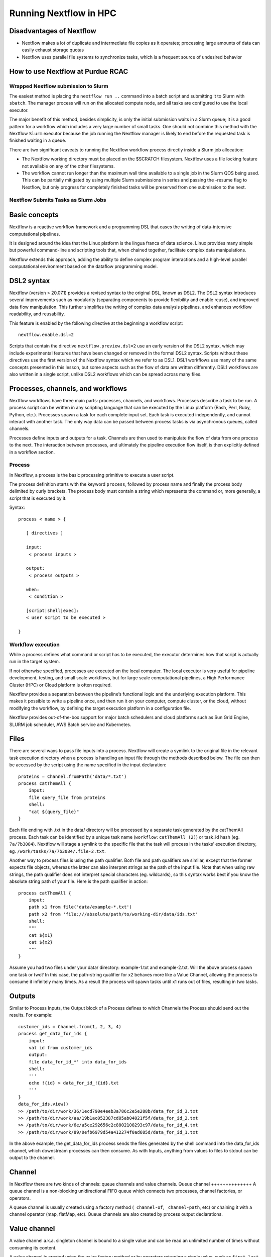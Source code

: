 .. _backbone-label:

Running Nextflow in HPC
==============================

Disadvantages of Nextflow
~~~~~~~~~~~~~~~~~~~~~~~~~~~
- Nextflow makes a lot of duplicate and intermediate file copies as it operates; processing large amounts of data can easily exhaust storage quotas
- Nextflow uses parallel file systems to synchronize tasks, which is a frequent source of undesired behavior

How to use Nextflow at Purdue RCAC
~~~~~~~~~~~~~~~~~~~~~~~~~~~~~~~~~~~

Wrapped Nextflow submission to Slurm
+++++++++++++++++++++++++++++++++++++

The easiest method is placing the ``nextflow run ..`` command into a batch script and submitting it to Slurm with ``sbatch``. The manager process will run on the allocated compute node, and all tasks are configured to use the local executor.

The major benefit of this method, besides simplicity, is only the initial submission waits in a Slurm queue; it is a good pattern for a workflow which includes a very large number of small tasks. One should not combine this method with the Nextflow ``Slurm`` executor because the job running the Nextflow manager is likely to end before the requested task is finished waiting in a queue.

There are two significant caveats to running the Nextflow workflow process directly inside a Slurm job allocation:

- The Nextflow working directory must be placed on the $SCRATCH filesystem. Nextflow uses a file locking feature not available on any of the other filesystems.
- The workflow cannot run longer than the maximum wall time available to a single job in the Slurm QOS being used. This can be partially mitigated by using multiple Slurm submissions in series and passing the -resume flag to Nextflow, but only progress for completely finished tasks will be preserved from one submission to the next.

Nextflow Submits Tasks as Slurm Jobs
+++++++++++++++++++++++++++++++++++++


Basic concepts
~~~~~~~~~~~~~~~
Nextflow is a reactive workflow framework and a programming DSL that eases the writing of data-intensive computational pipelines.

It is designed around the idea that the Linux platform is the lingua franca of data science. Linux provides many simple but powerful command-line and scripting tools that, when chained together, facilitate complex data manipulations.

Nextflow extends this approach, adding the ability to define complex program interactions and a high-level parallel computational environment based on the dataflow programming model.

DSL2 syntax
~~~~~~~~~~~~~~~~
Nextflow (version > 20.07.1) provides a revised syntax to the original DSL, known as DSL2. The DSL2 syntax introduces several improvements such as modularity (separating components to provide flexibility and enable reuse), and improved data flow manipulation. This further simplifies the writing of complex data analysis pipelines, and enhances workflow readability, and reusability.

This feature is enabled by the following directive at the beginning a workflow script::

	nextflow.enable.dsl=2

Scripts that contain the directive ``nextflow.preview.dsl=2`` use an early version of the DSL2 syntax, which may include experimental features that have been changed or removed in the formal DSL2 syntax. Scripts without these directives use the first version of the Nextflow syntax which we refer to as DSL1. DSL1 workflows use many of the same concepts presented in this lesson, but some aspects such as the flow of data are written differently. DSL1 workflows are also written in a single script, unlike DSL2 workflows which can be spread across many files.



Processes, channels, and workflows
~~~~~~~~~~~~~~~~~~~~~~~~~~~~~~~~~~~~
Nextflow workflows have three main parts: processes, channels, and workflows. Processes describe a task to be run. A process script can be written in any scripting language that can be executed by the Linux platform (Bash, Perl, Ruby, Python, etc.). Processes spawn a task for each complete input set. Each task is executed independently, and cannot interact with another task. The only way data can be passed between process tasks is via asynchronous queues, called channels.

Processes define inputs and outputs for a task. Channels are then used to manipulate the flow of data from one process to the next. The interaction between processes, and ultimately the pipeline execution flow itself, is then explicitly defined in a workflow section.


Process
+++++++++++++++++

In Nextflow, a process is the basic processing primitive to execute a user script.

The process definition starts with the keyword ``process``, followed by process name and finally the process body delimited by curly brackets. The process body must contain a string which represents the command or, more generally, a script that is executed by it. 

Syntax::

	process < name > {

	   [ directives ]

	   input:
	    < process inputs >

	   output:
	    < process outputs >

	   when:
	    < condition >

	   [script|shell|exec]:
	   < user script to be executed >

	}


Workflow execution
++++++++++++++++++
While a process defines what command or script has to be executed, the executor determines how that script is actually run in the target system.

If not otherwise specified, processes are executed on the local computer. The local executor is very useful for pipeline development, testing, and small scale workflows, but for large scale computational pipelines, a High Performance Cluster (HPC) or Cloud platform is often required.

Nextflow provides a separation between the pipeline’s functional logic and the underlying execution platform. This makes it possible to write a pipeline once, and then run it on your computer, compute cluster, or the cloud, without modifying the workflow, by defining the target execution platform in a configuration file.

Nextflow provides out-of-the-box support for major batch schedulers and cloud platforms such as Sun Grid Engine, SLURM job scheduler, AWS Batch service and Kubernetes. 




Files
~~~~~~~~~~~~~~~~~
There are several ways to pass file inputs into a process. Nextflow will create a symlink to the original file in the relevant task execution directory when a process is handling an input file through the methods described below. The file can then be accessed by the script using the name specified in the input declaration::

	proteins = Channel.fromPath('data/*.txt')
	process catThemAll {
	    input:
	    file query_file from proteins
	    shell:
	    "cat ${query_file}"
	}

Each file ending with .txt in the data/ directory will be processed by a separate task generated by the catThemAll process. Each task can be identified by a unique task name (``workflow:catThemAll (2)``) or task_id hash (eg. ``7a/7b3084``). Nextflow will stage a symlink to the specific file that the task will process in the tasks’ execution directory, eg. ``/work/tasks/7a/7b3084/.file-2.txt``.

Another way to process files is using the path qualifier. Both file and path qualifiers are similar, except that the former expects file objects, whereas the latter can also interpret strings as the path of the input file. Note that when using raw strings, the path qualifier does not interpret special characters (eg. wildcards), so this syntax works best if you know the absolute string path of your file. Here is the path qualifier in action::

	process catThemAll {
	    input:
	    path x1 from file('data/example-*.txt')
	    path x2 from 'file:///absolute/path/to/working-dir/data/ids.txt'
	    shell:
	    """
	    cat ${x1}
	    cat ${x2}
	    """
	}


Assume you had two files under your data/ directory: example-1.txt and example-2.txt. Will the above process spawn one task or two? In this case, the path-string qualifier for x2 behaves more like a Value Channel, allowing the process to consume it infinitely many times. As a result the process will spawn tasks until x1 runs out of files, resulting in two tasks.

Outputs
~~~~~~~~~~~~
Similar to Process Inputs, the Output block of a Process defines to which Channels the Process should send out the results. For example::

	customer_ids = Channel.from(1, 2, 3, 4)
	process get_data_for_ids {
	    input:
	    val id from customer_ids
	    output:
	    file data_for_id_*' into data_for_ids
	    shell:
	    '''
	    echo !{id} > data_for_id_!{id}.txt
	    '''
	}
	data_for_ids.view()
	>> /path/to/dir/work/36/1ecd790e4eeb3a786c2e5e288b/data_for_id_3.txt
	>> /path/to/dir/work/aa/19b1ac052387cd05ab04021f5f/data_for_id_2.txt
	>> /path/to/dir/work/6e/a5ce292656c2c8802108293c97/data_for_id_4.txt
	>> /path/to/dir/work/89/0efb6979d54a412274f0ad685d/data_for_id_1.txt


In the above example, the get_data_for_ids process sends the files generated by the shell command into the data_for_ids channel, which downstream processes can then consume. As with Inputs, anything from values to files to stdout can be output to the channel. 




Channel
~~~~~~~~~~
In Nextflow there are two kinds of channels: queue channels and value channels.
Queue channel
++++++++++++++
A queue channel is a non-blocking unidirectional FIFO queue which connects two processes, channel factories, or operators.

A queue channel is usually created using a factory method (``_channel-of``, ``_channel-path``, etc) or chaining it with a channel operator (map, flatMap, etc). Queue channels are also created by process output declarations.

Value channel
~~~~~~~~~~~~~~~
A value channel a.k.a. singleton channel is bound to a single value and can be read an unlimited number of times without consuming its content.  

A value channel is created using the value factory method or by operators returning a single value, such as ``first``, ``last``, ``collect``, ``count``, ``min``, ``max``, ``reduce``, ``sum``, etc.


A value channel is implicitly created by a process when it is invoked with a simple value. Furthermore, a value channel is also implicitly created as output for a process whose inputs are all value channels.

For example::
	
	process foo {
	  input:
	  val x

	  output:
	  path 'x.txt'

	  """
	  echo $x > x.txt
	  """
	}

	workflow {
	  result = foo(1)
	  result.view { "Result: ${it}" }
	}


In the above example, since the ``foo`` process is invoked with a simple value instead of a channel, the input is implicitly converted to a value channel, and the output is also provided as a value channel.


flat
+++++++

When true the matching files are produced as sole elements in the emitted tuples (default: false)::

	ch_reads = Channel
	    .fromFilePairs(params.read_path + '/**{1,2}.f*q*', flat: true)

	ch_reads.view()

The output will be like this::

	$ ./main.nf --read_path /data/reads/
	N E X T F L O W  ~  version 19.09.0-edge
	Launching `./main.nf` [elegant_volta] - revision: bb88634790
	WARN: DSL 2 IS AN EXPERIMENTAL FEATURE UNDER DEVELOPMENT -- SYNTAX MAY CHANGE IN FUTURE RELEASE
	[SRR1950773, /data/reads/SRR1950773_1.fastq.gz, /data/reads/SRR1950773_2.fastq.gz]
	[SRR1950772, /data/reads/SRR1950772_1.fastq.gz, /data/reads/SRR1950772_2.fastq.gz]


If ``flat: false``, the output will be like this::

	[SRR1950773, [/data/reads/SRR1950773_1.fastq.gz, /data/reads/SRR1950773_2.fastq.gz]]
	[SRR1950772, [/data/reads/SRR1950772_1.fastq.gz, /data/reads/SRR1950772_2.fastq.gz]]


Your first script
~~~~~~~~~~~~~~~~~~~~
This is a Nextflow script. It contains:

- An optional interpreter directive (“Shebang”) line, specifying the location of the Nextflow interpreter.
- ``nextflow.enable.dsl=2`` to enable DSL2 syntax.
- A multi-line Nextflow comment, written using C style block comments, followed by a single line comment.
- A pipeline parameter ``params.input`` which is given a default value, of the relative path to the location of a compressed fastq file, as a string.
- An unnamed ``workflow`` execution block, which is the default workflow to run.
- A Nextflow channel used to read in data to the workflow.
- A call to the process ``NUM_LINES``.
- An operation on the process output, using the channel operator ``view()``.
- A Nextflow process block named ``NUM_LINES``, which defines what the process does.
- An ``input`` definition block that assigns the input to the variable read, and declares that it should be interpreted as a file path.
- An ``output`` definition block that uses the Linux/Unix standard output stream stdout from the script block.
- A script block that contains the bash commands  ``printf '${read}'`` to print the name of the read file, and ``gunzip -c ${read}	wc -l`` to count the number of lines in the gzipped read file.

/scratch/negishi/zhan4429/biocontainers/SRR23043636_1.fastq.gz

The contents of ``wc.nf``::


	#!/usr/bin/env nextflow

	nextflow.enable.dsl=2

	/*  Comments are uninterpreted text included with the script.
	    They are useful for describing complex parts of the workflow
	    or providing useful information such as workflow usage.

	    Usage:
	       nextflow run wc.nf --input <input_file>

	    Multi-line comments start with a slash asterisk /* and finish with an asterisk slash. */
	//  Single line comments start with a double slash // and finish on the same line

	/*  Workflow parameters are written as params.<parameter>
	    and can be initialised using the `=` operator. */
	params.input = "data/yeast/reads/ref1_1.fq.gz"

	//  The default workflow
	workflow {

	    //  Input data is received through channels
	    input_ch = Channel.fromPath(params.input)

	    /*  The script to execute is called by its process name,
	        and input is provided between brackets. */
	    NUM_LINES(input_ch)

	    /*  Process output is accessed using the `out` channel.
	        The channel operator view() is used to print
	        process output to the terminal. */
	    NUM_LINES.out.view()
	}

	/*  A Nextflow process block
	    Process names are written, by convention, in uppercase.
	    This convention is used to enhance workflow readability. */
	process NUM_LINES {

	    input:
	    path read

	    output:
	    stdout

	    script:
	    /* Triple quote syntax """, Triple-single-quoted strings may span multiple lines. The content of the string can cross line boundaries without the need to split the string in several pieces and without concatenation or newline escape characters. */
	    """
	    printf '${read} '
	    gunzip -c ${read} | wc -l
	    """
	}

You should see output similar to this::

	zhan4429@login01.negishi:[nextflow] $ nextflow run wc.nf 
	N E X T F L O W  ~  version 23.04.0
	Launching `wc.nf` [sad_neumann] DSL2 - revision: 9fba5dcc47
	executor >  local (1)
	[5c/065cb0] process > NUM_LINES (1) [100%] 1 of 1 ✔
	SRR23043636_1.fastq.gz 112903040

Nextflow scripting
~~~~~~~~~~~~~~~~~~~
Nextflow is a Domain Specific Language (DSL) implemented on top of the Groovy programming language, which in turn is a super-set of the Java programming language. This means that Nextflow can run any Groovy and Java code. It is not necessary to learn Groovy to use Nextflow DSL but it can be useful in edge cases where you need more functionality than the DSL provides.

Comments
++++++++++
When we write any code it is useful to document it using comments. In Nextflow comments use the same syntax as in the C-family programming languages ::

	// This is a single line comment. Everything after the // is ignored.

	/*
	   Comments can also
	   span multiple
	   lines.
	 */

Multi-line strings
+++++++++++++++++++
A block of text that span multiple lines can be defined by delimiting it with triple single ''' or double quotes """::

	text = """
	    This is a multi-line string
	    using triple quotes.
	    """

String interpolation
++++++++++++++++++++++
To use a variable inside a single or multi-line double quoted string "" prefix the variable name with a $ to show it should be interpolated::

	

Lists
+++++++++++++++++=
To store multiple values in a variable we can use a List. A List (also known as array) object can be defined by placing the list items in square brackets and separating items by commas ,::

	kmers = [11,21,27,31]

You can access a given item in the list with square-bracket notation []. These positions are numbered starting at ``0``, so the first element has an index of ``0``::

	kmers = [11,21,27,31]
	println(kmers[0])


We can use negative numbers as indices in Groovy. They count from the end of the list rather than the front: the index -1 gives us the last element in the list, -2 the second to last, and so on. Because of this, kmers[3] and kmers[-1] point to the same element in our example list::

	kmers = [11,21,27,31]
	//Lists can also be indexed with negative indexes
	println(kmers[3])
	println(kmers[-1])

The output::

	31
	31




FastQC
++++++++++++
The simple example for FastQC::

sample_ch=Challel.fromPath('data/sample.fastq')

process FASTQC {
	input: 
		file reads from sample_ch
	output:
		file 'fastqc_logs' into fastqc_ch

	scritp:
	"""
	mkdir fastqc_logs
	fastqc -o fastqc_logs -f fastq -q ${reads}
}






https://training.nextflow.io/basic_training/config/

process {
  executor="slurm"
  clusterOptions="--account=cancercenter-dept --qos=cancercenter-dept-b"
}

apptainer.autoMounts=true
apptainer.enabled=true
apptainer.libraryDir='/home/jobrant/.apptainer/cache/library'
apptainer.cacheDir='/home/jobrant/.apptainer/cache/'




process {
  executor='slurm'
  queueSize = 15
  pollInterval = '5 min'
  dumpInterval = '6 min'
  queueStatInterval = '5 min'
  exitReadTimeout = '13 min'
  killBatchSize = 30
  submitRateLimit = '20 min'
  clusterOptions = '-q debug -t 00:30:00 -C haswell'
}  


Configuration file
~~~~~~~~~~~~~~~~~~~~~
When a workflow script is launched, Nextflow looks for a file named nextflow.config in the current directory and in the script base directory (if it is not the same as the current directory). Finally, it checks for the file: ``$HOME/.nextflow/config``.

When more than one of the above files exists, they are merged, so that the settings in the first override the same settings that may appear in the second, and so on.

The default config file search mechanism can be extended by providing an extra configuration file by using the command line option: ``-c <config file>``.



publishDir 
+++++++++++++
The publishDir directive allows you to publish the process output files to a specified folder. For example::

	process foo {
	    publishDir '/data/chunks'

	    output:
	    path 'chunk_*'

	    '''
	    printf 'Hola' | split -b 1 - chunk_
	    '''
	}

The above example splits the string Hola into file chunks of a single byte. When complete the ``chunk_*`` output files are published into the ``/data/chunks`` folder.

By default files are published to the target folder creating a symbolic link for each process output that links the file produced into the process working directory. This behavior can be modified using the mode parameter.

Multiple glob patterns
+++++++++++++++++++++++++
Multiple glob patterns can be specified using a list::

	Channel.fromFilePairs( ['/some/data/SRR*_{1,2}.fastq', '/other/data/QFF*_{1,2}.fastq'] )

Operators
~~~~~~~~~~~~~~~~~
collect
++++++++++++
The collect operator ``collects`` all the items emitted by a channel to a List and return the resulting object as a sole emission. For example::

	Channel
	    .of( 1, 2, 3, 4 )
	    .collect()
	    .view()

	# outputs
	[1,2,3,4]

Files and I/O
~~~~~~~~~~~~~~~~~~~
Opening files
+++++++++++++++
To access and work with files, use the file method, which returns a file system object given a file path string::

	myFile = file('some/path/to/my_file.file')

The ``file`` method can reference either files or directories, depending on what the string path refers to in the file system.

When using the wildcard characters *, ?, [] and {}, the argument is interpreted as a glob path matcher and the file method returns a list object holding the paths of files whose names match the specified pattern, or an empty list if no match is found::

	listOfFiles = file('some/path/*.fa')


